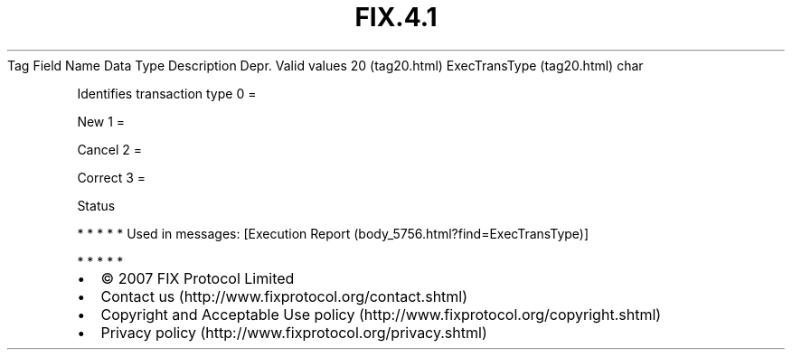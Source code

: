 .TH FIX.4.1 "" "" "Tag #20"
Tag
Field Name
Data Type
Description
Depr.
Valid values
20 (tag20.html)
ExecTransType (tag20.html)
char
.PP
Identifies transaction type
0
=
.PP
New
1
=
.PP
Cancel
2
=
.PP
Correct
3
=
.PP
Status
.PP
   *   *   *   *   *
Used in messages:
[Execution Report (body_5756.html?find=ExecTransType)]
.PP
   *   *   *   *   *
.PP
.PP
.IP \[bu] 2
© 2007 FIX Protocol Limited
.IP \[bu] 2
Contact us (http://www.fixprotocol.org/contact.shtml)
.IP \[bu] 2
Copyright and Acceptable Use policy (http://www.fixprotocol.org/copyright.shtml)
.IP \[bu] 2
Privacy policy (http://www.fixprotocol.org/privacy.shtml)
